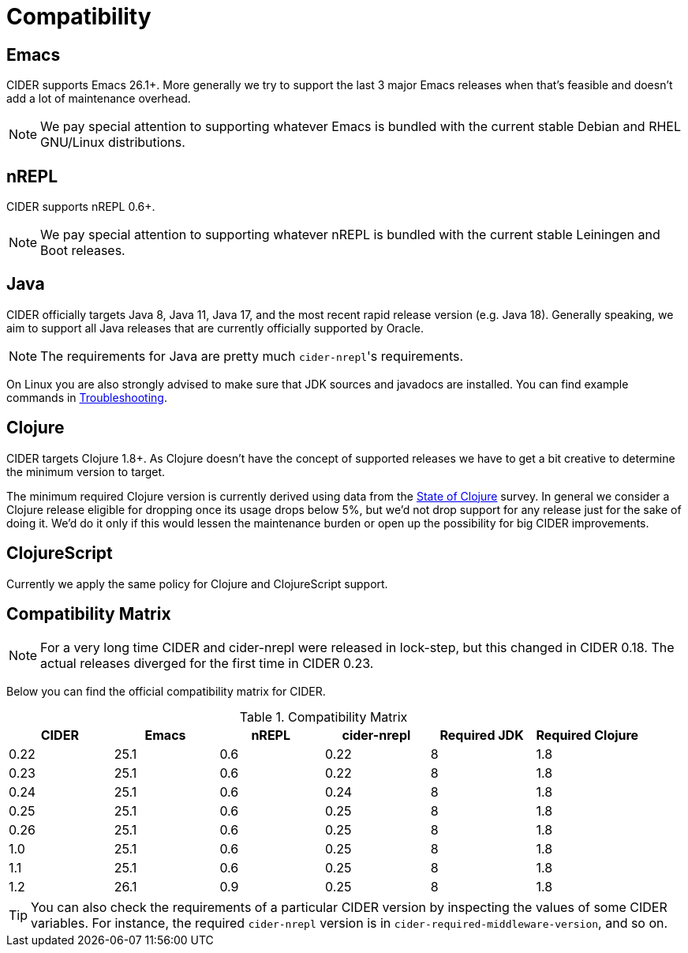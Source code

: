 = Compatibility

== Emacs

CIDER supports Emacs 26.1+. More generally we try to support the last 3 major Emacs releases
when that's feasible and doesn't add a lot of maintenance overhead.

NOTE: We pay special attention to supporting whatever Emacs is bundled with the current stable Debian
and RHEL GNU/Linux distributions.

== nREPL

CIDER supports nREPL 0.6+.

NOTE: We pay special attention to supporting whatever nREPL is bundled with the current stable Leiningen
and Boot releases.

== Java

CIDER officially targets Java 8, Java 11, Java 17, and the most recent rapid
release version (e.g. Java 18).  Generally speaking, we aim
to support all Java releases that are currently officially supported
by Oracle.

NOTE: The requirements for Java are pretty much ``cider-nrepl``'s requirements.

On Linux you are also strongly advised to make sure that JDK sources and javadocs are installed.
You can find example commands in https://docs.cider.mx/cider/troubleshooting.html#navigation-to-jdk-sources-doesnt-work[Troubleshooting].

== Clojure

CIDER targets Clojure 1.8+. As Clojure doesn't have the concept of supported releases
we have to get a bit creative to determine the minimum version to target.

The minimum required Clojure version is currently derived using data
from the
https://clojure.org/news/2019/02/04/state-of-clojure-2020[State of
Clojure] survey. In general we consider a Clojure release eligible for
dropping once its usage drops below 5%, but we'd not drop support for
any release just for the sake of doing it. We'd do it only if
this would lessen the maintenance burden or open up the possibility for
big CIDER improvements.

== ClojureScript

Currently we apply the same policy for Clojure and ClojureScript support.

== Compatibility Matrix

NOTE: For a very long time CIDER and cider-nrepl were released in lock-step, but
this changed in CIDER 0.18. The actual releases diverged for the first time in
CIDER 0.23.

Below you can find the official compatibility matrix for CIDER.

.Compatibility Matrix
|===
| CIDER | Emacs | nREPL | cider-nrepl | Required JDK | Required Clojure

| 0.22
| 25.1
| 0.6
| 0.22
| 8
| 1.8

| 0.23
| 25.1
| 0.6
| 0.22
| 8
| 1.8

| 0.24
| 25.1
| 0.6
| 0.24
| 8
| 1.8

| 0.25
| 25.1
| 0.6
| 0.25
| 8
| 1.8

| 0.26
| 25.1
| 0.6
| 0.25
| 8
| 1.8

| 1.0
| 25.1
| 0.6
| 0.25
| 8
| 1.8

| 1.1
| 25.1
| 0.6
| 0.25
| 8
| 1.8

| 1.2
| 26.1
| 0.9
| 0.25
| 8
| 1.8

|===

TIP: You can also check the requirements of a particular CIDER version by inspecting
the values of some CIDER variables. For instance, the required `cider-nrepl`
version is in `cider-required-middleware-version`, and so on.
